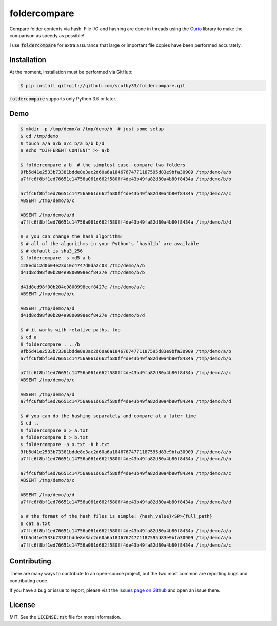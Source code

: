 foldercompare |python_versions| |license| |library|
===================================================
Compare folder contents via hash.
File I/O and hashing are done in threads using the `Curio <https://curio.readthedocs.io>`_ library to make the comparison as speedy as possible!

I use :code:`foldercompare` for extra assurance that large or important file copies have been performed accurately.

.. |python_versions| image:: https://img.shields.io/badge/python->%3D3.6-blue.svg?style=flat-square
    :alt: Supports Python 3.6
.. |license| image:: https://img.shields.io/badge/license-MIT-blue.svg?style=flat-square
    :alt: MIT License
.. |library| image:: https://img.shields.io/badge/async-curio-blue.svg?style=flat-square
    :target: https://curio.readthedocs.io/
    :alt: Uses the Curio async library

    
Installation
------------
At the moment, installation must be performed via GitHub:

.. code-block:: sh

    $ pip install git+git://github.com/scolby33/foldercompare.git
    
:code:`foldercompare` supports only Python 3.6 or later.

Demo
----

.. code-block:: console

    $ mkdir -p /tmp/demo/a /tmp/demo/b  # just some setup
    $ cd /tmp/demo
    $ touch a/a a/b a/c b/a b/b b/d
    $ echo "DIFFERENT CONTENT" >> a/b
    
    $ foldercompare a b  # the simplest case--compare two folders
    9fb5d41e2533b73381bdde8e3ac2d60a6a18467674771187595d83e9bfa30909 /tmp/demo/a/b
    a7ffc6f8bf1ed76651c14756a061d662f580ff4de43b49fa82d80a4b80f8434a /tmp/demo/b/b

    a7ffc6f8bf1ed76651c14756a061d662f580ff4de43b49fa82d80a4b80f8434a /tmp/demo/a/c
    ABSENT /tmp/demo/b/c

    ABSENT /tmp/demo/a/d
    a7ffc6f8bf1ed76651c14756a061d662f580ff4de43b49fa82d80a4b80f8434a /tmp/demo/b/d

    $ # you can change the hash algorithm!
    $ # all of the algorithms in your Python's `hashlib` are available
    $ # default is sha3_256
    $ foldercompare -s md5 a b  
    128edd12d0b04e23d10c4747d0da2c03 /tmp/demo/a/b
    d41d8cd98f00b204e9800998ecf8427e /tmp/demo/b/b

    d41d8cd98f00b204e9800998ecf8427e /tmp/demo/a/c
    ABSENT /tmp/demo/b/c

    ABSENT /tmp/demo/a/d
    d41d8cd98f00b204e9800998ecf8427e /tmp/demo/b/d

    $ # it works with relative paths, too
    $ cd a
    $ foldercompare . ../b
    9fb5d41e2533b73381bdde8e3ac2d60a6a18467674771187595d83e9bfa30909 /tmp/demo/a/b
    a7ffc6f8bf1ed76651c14756a061d662f580ff4de43b49fa82d80a4b80f8434a /tmp/demo/b/b

    a7ffc6f8bf1ed76651c14756a061d662f580ff4de43b49fa82d80a4b80f8434a /tmp/demo/a/c
    ABSENT /tmp/demo/b/c

    ABSENT /tmp/demo/a/d
    a7ffc6f8bf1ed76651c14756a061d662f580ff4de43b49fa82d80a4b80f8434a /tmp/demo/b/d

    $ # you can do the hashing separately and compare at a later time
    $ cd ..
    $ foldercompare a > a.txt
    $ foldercompare b > b.txt
    $ foldercompare -a a.txt -b b.txt
    9fb5d41e2533b73381bdde8e3ac2d60a6a18467674771187595d83e9bfa30909 /tmp/demo/a/b
    a7ffc6f8bf1ed76651c14756a061d662f580ff4de43b49fa82d80a4b80f8434a /tmp/demo/b/b

    a7ffc6f8bf1ed76651c14756a061d662f580ff4de43b49fa82d80a4b80f8434a /tmp/demo/a/c
    ABSENT /tmp/demo/b/c

    ABSENT /tmp/demo/a/d
    a7ffc6f8bf1ed76651c14756a061d662f580ff4de43b49fa82d80a4b80f8434a /tmp/demo/b/d

    $ # the format of the hash files is simple: {hash_value}<SP>{full_path}
    $ cat a.txt
    a7ffc6f8bf1ed76651c14756a061d662f580ff4de43b49fa82d80a4b80f8434a /tmp/demo/a/a
    9fb5d41e2533b73381bdde8e3ac2d60a6a18467674771187595d83e9bfa30909 /tmp/demo/a/b
    a7ffc6f8bf1ed76651c14756a061d662f580ff4de43b49fa82d80a4b80f8434a /tmp/demo/a/c

Contributing
------------
There are many ways to contribute to an open-source project, but the two most common are reporting bugs and contributing code.

If you have a bug or issue to report, please visit the `issues page on Github <https://github.com/scolby33/foldercompare/issues>`_ and open an issue there.

License
-------

MIT. See the :code:`LICENSE.rst` file for more information.
